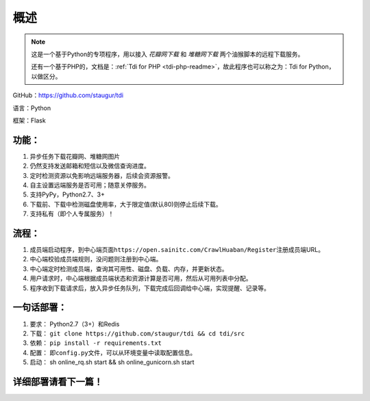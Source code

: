 .. _tdi-readme:

======
概述
======

.. note::

    这是一个基于Python的专项程序，用以接入 *花瓣网下载* 和 *堆糖网下载* 两个油猴脚本的远程下载服务。

    还有一个基于PHP的，文档是：:ref:`Tdi for PHP <tdi-php-readme>`，故此程序也可以称之为：Tdi for Python，以做区分。

GitHub：https://github.com/staugur/tdi

语言：Python

框架：Flask

.. _tdi-features:

功能：
------

1. 异步任务下载花瓣网、堆糖网图片
2. 仍然支持发送邮箱和短信以及微信查询进度。
3. 定时检测资源以免影响远端服务器，后续会资源报警。
4. 自主设置远端服务是否可用；随意关停服务。
5. 支持PyPy，Python2.7、3+
6. 下载前、下载中检测磁盘使用率，大于限定值(默认80)则停止后续下载。
7. 支持私有（即个人专属服务）！

.. _tdi-process:

流程：
------

1. 成员端启动程序，到中心端页面\ ``https://open.sainitc.com/CrawlHuaban/Register``\ 注册成员端URL。
2. 中心端校验成员端规则，没问题则注册到中心端。
3. 中心端定时检测成员端，查询其可用性、磁盘、负载、内存，并更新状态。
4. 用户请求时，中心端根据成员端状态和资源计算是否可用，然后从可用列表中分配。
5. 程序收到下载请求后，放入异步任务队列，下载完成后回调给中心端，实现提醒、记录等。

.. _tdi-deploy:

一句话部署：
------------

1. 要求： Python2.7（3+）和Redis
2. 下载： ``git clone https://github.com/staugur/tdi && cd tdi/src``
3. 依赖： ``pip install -r requirements.txt``
4. 配置： 即\ ``config.py``\ 文件，可以从环境变量中读取配置信息。
5. 启动： sh online\_rq.sh start && sh online\_gunicorn.sh start

详细部署请看下一篇！
--------------------
